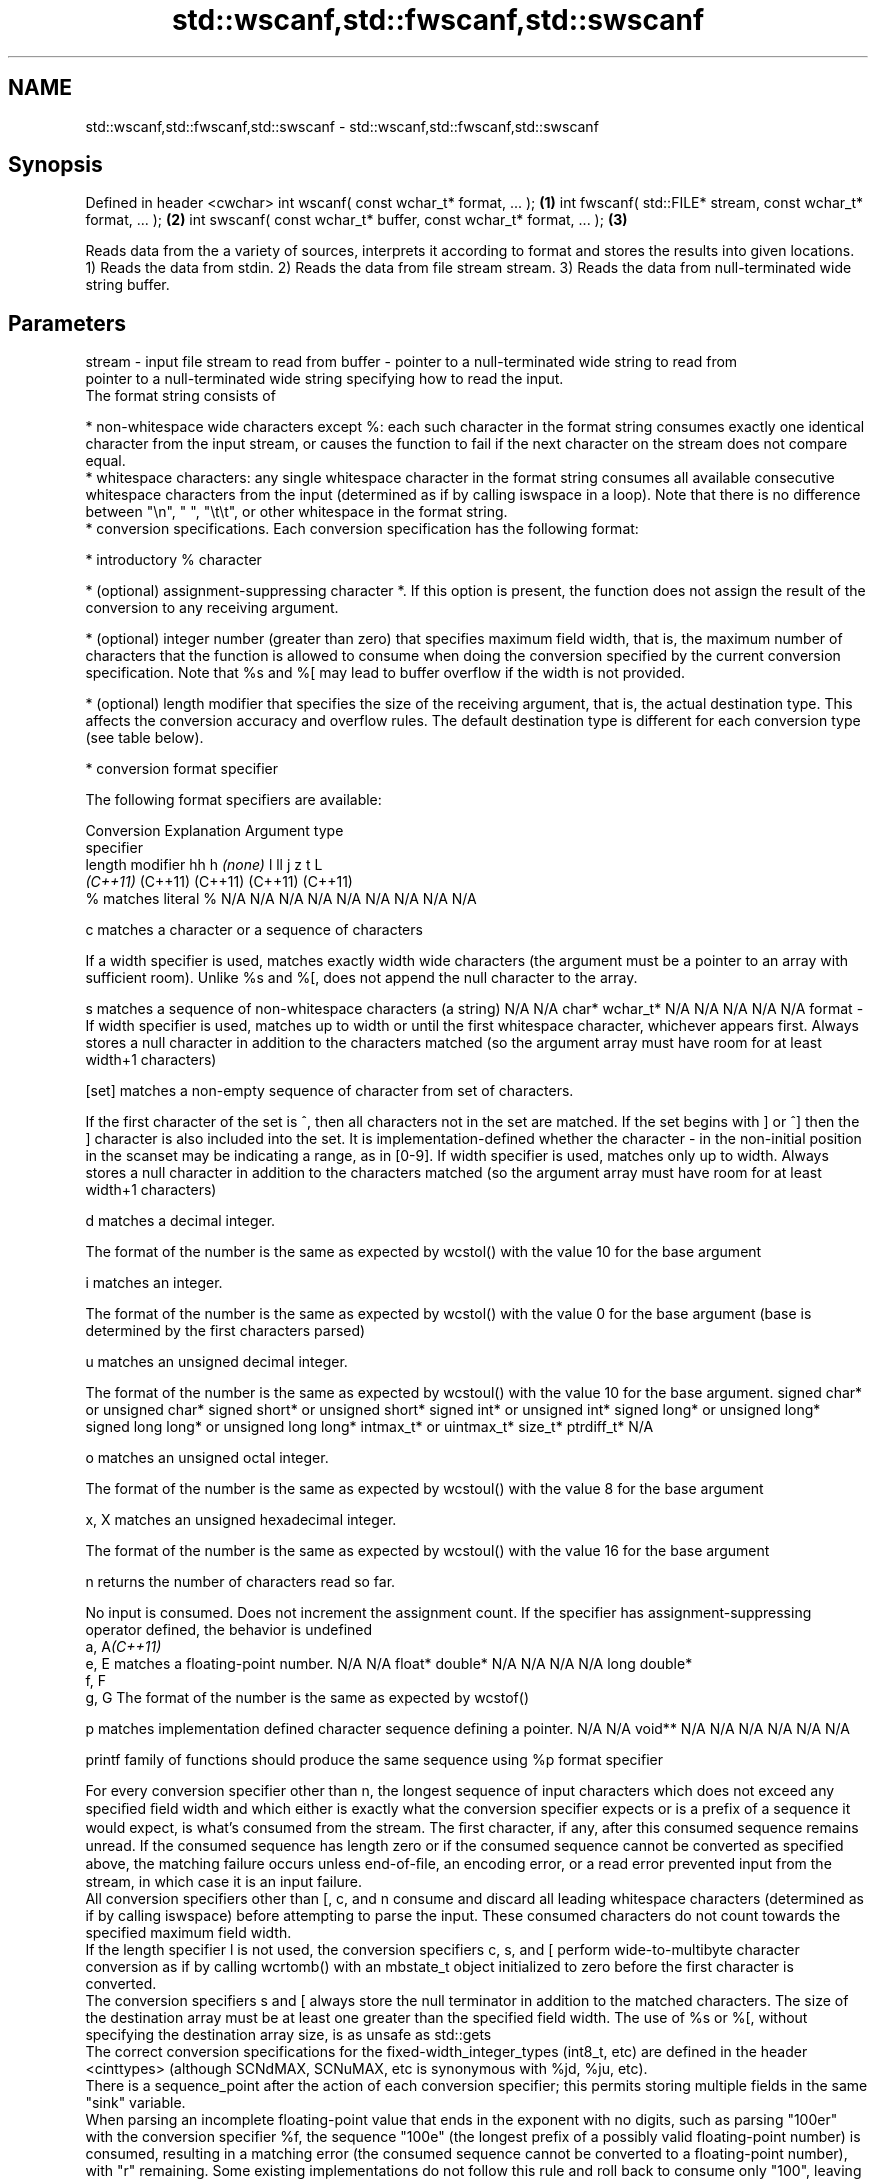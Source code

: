 .TH std::wscanf,std::fwscanf,std::swscanf 3 "2020.03.24" "http://cppreference.com" "C++ Standard Libary"
.SH NAME
std::wscanf,std::fwscanf,std::swscanf \- std::wscanf,std::fwscanf,std::swscanf

.SH Synopsis

Defined in header <cwchar>
int wscanf( const wchar_t* format, ... );                         \fB(1)\fP
int fwscanf( std::FILE* stream, const wchar_t* format, ... );     \fB(2)\fP
int swscanf( const wchar_t* buffer, const wchar_t* format, ... ); \fB(3)\fP

Reads data from the a variety of sources, interprets it according to format and stores the results into given locations.
1) Reads the data from stdin.
2) Reads the data from file stream stream.
3) Reads the data from null-terminated wide string buffer.

.SH Parameters


stream - input file stream to read from
buffer - pointer to a null-terminated wide string to read from
         pointer to a null-terminated wide string specifying how to read the input.
         The format string consists of

         * non-whitespace wide characters except %: each such character in the format string consumes exactly one identical character from the input stream, or causes the function to fail if the next character on the stream does not compare equal.
         * whitespace characters: any single whitespace character in the format string consumes all available consecutive whitespace characters from the input (determined as if by calling iswspace in a loop). Note that there is no difference between "\\n", " ", "\\t\\t", or other whitespace in the format string.
         * conversion specifications. Each conversion specification has the following format:



               * introductory % character




               * (optional) assignment-suppressing character *. If this option is present, the function does not assign the result of the conversion to any receiving argument.




               * (optional) integer number (greater than zero) that specifies maximum field width, that is, the maximum number of characters that the function is allowed to consume when doing the conversion specified by the current conversion specification. Note that %s and %[ may lead to buffer overflow if the width is not provided.




               * (optional) length modifier that specifies the size of the receiving argument, that is, the actual destination type. This affects the conversion accuracy and overflow rules. The default destination type is different for each conversion type (see table below).




               * conversion format specifier


         The following format specifiers are available:

         Conversion  Explanation                                                                                                                                                                                                                                                                                                                                                                                                                                                                                                          Argument type
         specifier
         length modifier                                                                                                                                                                                                                                                                                                                                                                                                                                                                                                                  hh                             h                                \fI(none)\fP                       l                              ll                                       j                       z       t          L
                                                                                                                                                                                                                                                                                                                                                                                                                                                                                                                                          \fI(C++11)\fP                                                                                                                     (C++11)                                  (C++11)                 (C++11) (C++11)
         %           matches literal %                                                                                                                                                                                                                                                                                                                                                                                                                                                                                                    N/A                            N/A                              N/A                          N/A                            N/A                                      N/A                     N/A     N/A        N/A

         c                 matches a character or a sequence of characters

                     If a width specifier is used, matches exactly width wide characters (the argument must be a pointer to an array with sufficient room). Unlike %s and %[, does not append the null character to the array.

         s                 matches a sequence of non-whitespace characters (a string)                                                                                                                                                                                                                                                                                                                                                                                                                                                     N/A                            N/A                              char*                        wchar_t*                       N/A                                      N/A                     N/A     N/A        N/A
format -
                     If width specifier is used, matches up to width or until the first whitespace character, whichever appears first. Always stores a null character in addition to the characters matched (so the argument array must have room for at least width+1 characters)

         [set]             matches a non-empty sequence of character from set of characters.

                     If the first character of the set is ^, then all characters not in the set are matched. If the set begins with ] or ^] then the ] character is also included into the set. It is implementation-defined whether the character - in the non-initial position in the scanset may be indicating a range, as in [0-9]. If width specifier is used, matches only up to width. Always stores a null character in addition to the characters matched (so the argument array must have room for at least width+1 characters)

         d                 matches a decimal integer.

                     The format of the number is the same as expected by wcstol() with the value 10 for the base argument

         i                 matches an integer.

                     The format of the number is the same as expected by wcstol() with the value 0 for the base argument (base is determined by the first characters parsed)

         u                 matches an unsigned decimal integer.

                     The format of the number is the same as expected by wcstoul() with the value 10 for the base argument.                                                                                                                                                                                                                                                                                                                                                                                                               signed char* or unsigned char* signed short* or unsigned short* signed int* or unsigned int* signed long* or unsigned long* signed long long* or unsigned long long* intmax_t* or uintmax_t* size_t* ptrdiff_t* N/A

         o                 matches an unsigned octal integer.

                     The format of the number is the same as expected by wcstoul() with the value 8 for the base argument

         x, X              matches an unsigned hexadecimal integer.

                     The format of the number is the same as expected by wcstoul() with the value 16 for the base argument

         n                 returns the number of characters read so far.

                     No input is consumed. Does not increment the assignment count. If the specifier has assignment-suppressing operator defined, the behavior is undefined
         a, A\fI(C++11)\fP
         e, E              matches a floating-point number.                                                                                                                                                                                                                                                                                                                                                                                                                                                                               N/A                            N/A                              float*                       double*                        N/A                                      N/A                     N/A     N/A        long double*
         f, F
         g, G        The format of the number is the same as expected by wcstof()

         p                 matches implementation defined character sequence defining a pointer.                                                                                                                                                                                                                                                                                                                                                                                                                                          N/A                            N/A                              void**                       N/A                            N/A                                      N/A                     N/A     N/A        N/A

                     printf family of functions should produce the same sequence using %p format specifier

         For every conversion specifier other than n, the longest sequence of input characters which does not exceed any speciﬁed ﬁeld width and which either is exactly what the conversion specifier expects or is a prefix of a sequence it would expect, is what's consumed from the stream. The ﬁrst character, if any, after this consumed sequence remains unread. If the consumed sequence has length zero or if the consumed sequence cannot be converted as specified above, the matching failure occurs unless end-of-ﬁle, an encoding error, or a read error prevented input from the stream, in which case it is an input failure.
         All conversion specifiers other than [, c, and n consume and discard all leading whitespace characters (determined as if by calling iswspace) before attempting to parse the input. These consumed characters do not count towards the specified maximum field width.
         If the length specifier l is not used, the conversion specifiers c, s, and [ perform wide-to-multibyte character conversion as if by calling wcrtomb() with an mbstate_t object initialized to zero before the first character is converted.
         The conversion specifiers s and [ always store the null terminator in addition to the matched characters. The size of the destination array must be at least one greater than the specified field width. The use of %s or %[, without specifying the destination array size, is as unsafe as std::gets
         The correct conversion specifications for the fixed-width_integer_types (int8_t, etc) are defined in the header <cinttypes> (although SCNdMAX, SCNuMAX, etc is synonymous with %jd, %ju, etc).
         There is a sequence_point after the action of each conversion specifier; this permits storing multiple fields in the same "sink" variable.
         When parsing an incomplete floating-point value that ends in the exponent with no digits, such as parsing "100er" with the conversion specifier %f, the sequence "100e" (the longest prefix of a possibly valid floating-point number) is consumed, resulting in a matching error (the consumed sequence cannot be converted to a floating-point number), with "r" remaining. Some existing implementations do not follow this rule and roll back to consume only "100", leaving "er", e.g. glibc_bug_1765

...    - receiving arguments


.SH Return value

Number of arguments successfully read, or EOF if failure occurs before the first receiving argument was assigned.

.SH Example


 This section is incomplete
 Reason: no example


.SH See also



vwscanf
vfwscanf reads formatted wide character input from stdin, a file stream
vswscanf or a buffer using variable argument list
         \fI(function)\fP
\fI(C++11)\fP
\fI(C++11)\fP
\fI(C++11)\fP




